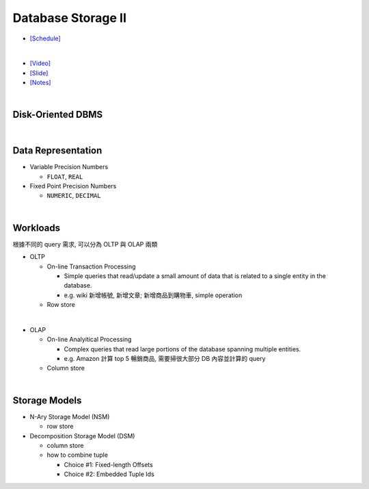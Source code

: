 Database Storage II
===================

- `[Schedule] <https://15445.courses.cs.cmu.edu/fall2018/schedule.html>`_
|

- `[Video] <https://www.youtube.com/watch?v=NXRgIsH83xE&list=PLSE8ODhjZXja3hgmuwhf89qboV1kOxMx7&index=4>`_
- `[Slide] <https://15445.courses.cs.cmu.edu/fall2018/slides/04-storage2.pdf>`_
- `[Notes] <https://15445.courses.cs.cmu.edu/fall2018/notes/04-storage2.pdf>`_

|

Disk-Oriented DBMS
--------------------

.. raw:: html

    <img src="https://i.imgur.com/7zZzJLQ.png">


|

Data Representation
-------------------



- Variable Precision Numbers
  
  - ``FLOAT``, ``REAL``

- Fixed Point Precision Numbers

  - ``NUMERIC``, ``DECIMAL``


|

Workloads
----------------

根據不同的 query 需求, 可以分為 OLTP 與 OLAP 兩類

- OLTP

  - On-line Transaction Processing
  
    - Simple queries that read/update a small amount of data that is related to a single entity in the database.
    - e.g. wiki 新增帳號, 新增文章; 新增商品到購物車, simple operation
    
  - Row store

|

- OLAP

  - On-line Analyitical Processing
  
    - Complex queries that read large portions of the database spanning multiple entities.
    - e.g. Amazon 計算 top 5 暢銷商品, 需要掃很大部分 DB 內容並計算的 query
    
  - Column store

|


Storage Models
---------------

- N-Ary Storage Model (NSM)

  - row store

- Decomposition Storage Model (DSM)
  
  - column store
  - how to combine tuple
  
    - Choice #1: Fixed-length Offsets
    - Choice #2: Embedded Tuple Ids


.. raw:: html

    <img src="https://www.xinjianl.com/wp-content/uploads/2019/01/row_model-700x411.png" width="600px">



.. raw:: html

    <img src="https://www.xinjianl.com/wp-content/uploads/2019/01/column_model-700x362.png" width="600px">
